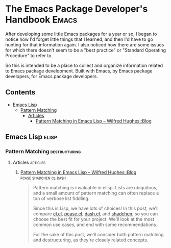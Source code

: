 

* The Emacs Package Developer's Handbook                              :Emacs:

After developing some little Emacs packages for a year or so, I began to notice how I'd forget little things that I learned, and then I'd have to go hunting for that information again.  I also noticed how there are some issues for which there doesn't seem to be a "best practice" or "Standard Operating Procedure" to refer to.

So this is intended to be a place to collect and organize information related to Emacs package development.  Built with Emacs, by Emacs package developers, for Emacs package developers.

** Contents
:PROPERTIES:
:TOC:      this
:END:

   - [[#emacs-lisp][Emacs Lisp]]
    - [[#pattern-matching][Pattern Matching]]
     - [[#articles][Articles]]
      - [[#pattern-matching-in-emacs-lisp--wilfred-hughesblog][Pattern Matching in Emacs Lisp – Wilfred Hughes::Blog]]

** Emacs Lisp                                                        :elisp:

*** Pattern Matching                                        :destructuring:

**** Articles                                                   :articles:

***** [[http://www.wilfred.me.uk/blog/2017/03/19/pattern-matching-in-emacs-lisp/][Pattern Matching in Emacs Lisp – Wilfred Hughes::Blog]] :pcase:shadchen:cl:dash:
:PROPERTIES:
:archive.is: http://archive.is/J4DqY
:END:

#+BEGIN_QUOTE
Pattern matching is invaluable in elisp. Lists are ubiquitous, and a small amount of pattern matching can often replace a ton of verbose list fiddling.

Since this is Lisp, we have lots of choices! In this post, we'll compare [[https://www.gnu.org/software/emacs/manual/cl.html][cl.el]], [[https://www.gnu.org/software/emacs/manual/html_node/elisp/Pattern-matching-case-statement.html][pcase.el]], [[https://github.com/magnars/dash.el][dash.el]], and [[https://github.com/VincentToups/shadchen-el][shadchen]], so you can choose the best fit for your project. We'll look at the most common use cases, and end with some recommendations.

For the sake of this post, we'll consider both pattern matching and destructuring, as they're closely related concepts.
#+END_QUOTE
